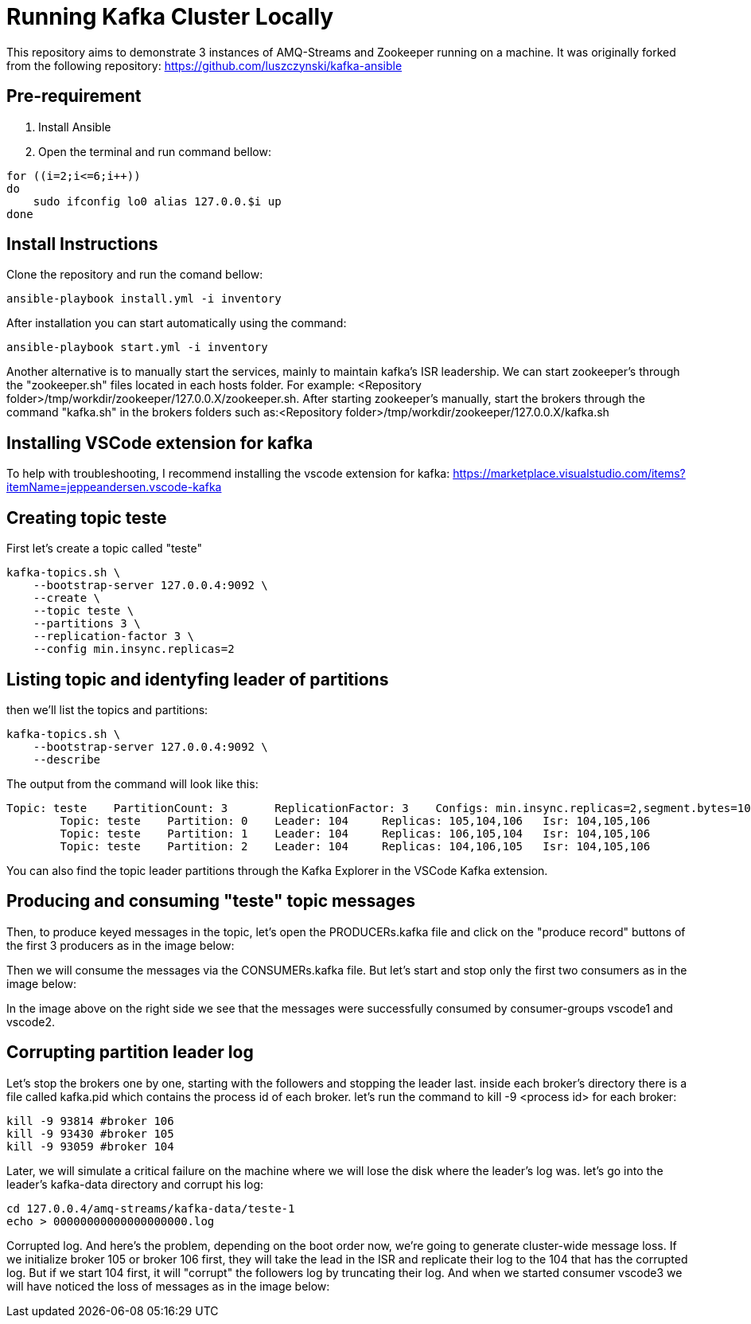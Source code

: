 = Running Kafka Cluster Locally

This repository aims to demonstrate 3 instances of AMQ-Streams and Zookeeper running on a machine. It was originally forked from the following repository:
https://github.com/luszczynski/kafka-ansible


== Pre-requirement

1. Install Ansible

2. Open the terminal and run command bellow:

[source,bash]
----
for ((i=2;i<=6;i++))
do
    sudo ifconfig lo0 alias 127.0.0.$i up
done
----

== Install Instructions

Clone the repository and run the comand bellow:
[source,bash]
----
ansible-playbook install.yml -i inventory  
----

After installation you can start automatically using the command:
[source,bash]
----
ansible-playbook start.yml -i inventory  
----
Another alternative is to manually start the services, mainly to maintain kafka's ISR leadership. We can start zookeeper's through the "zookeeper.sh" files located in each hosts folder. For example: <Repository folder>/tmp/workdir/zookeeper/127.0.0.X/zookeeper.sh.
After starting zookeeper's manually, start the brokers through the command "kafka.sh" in the brokers folders such as:<Repository folder>/tmp/workdir/zookeeper/127.0.0.X/kafka.sh

== Installing VSCode extension for kafka
To help with troubleshooting, I recommend installing the vscode extension for kafka: 
<https://marketplace.visualstudio.com/items?itemName=jeppeandersen.vscode-kafka>

== Creating topic teste

First let's create a topic called "teste"

[source,bash]
----
kafka-topics.sh \
    --bootstrap-server 127.0.0.4:9092 \
    --create \
    --topic teste \
    --partitions 3 \
    --replication-factor 3 \
    --config min.insync.replicas=2
----
 
== Listing topic and identyfing leader of partitions 

then we'll list the topics and partitions:

[source,bash]
----
kafka-topics.sh \
    --bootstrap-server 127.0.0.4:9092 \
    --describe
----
The output from the command will look like this:
----
Topic: teste    PartitionCount: 3       ReplicationFactor: 3    Configs: min.insync.replicas=2,segment.bytes=1073741824
        Topic: teste    Partition: 0    Leader: 104     Replicas: 105,104,106   Isr: 104,105,106
        Topic: teste    Partition: 1    Leader: 104     Replicas: 106,105,104   Isr: 104,105,106
        Topic: teste    Partition: 2    Leader: 104     Replicas: 104,106,105   Isr: 104,105,106
----
You can also find the topic leader partitions through the Kafka Explorer in the VSCode Kafka extension.

== Producing and consuming "teste" topic messages

Then, to produce keyed messages in the topic, let's open the PRODUCERs.kafka file and click on the "produce record" buttons of the first 3 producers as in the image below:

Then we will consume the messages via the CONSUMERs.kafka file. But let's start and stop only the first two consumers as in the image below:

In the image above on the right side we see that the messages were successfully consumed by consumer-groups vscode1 and vscode2.

== Corrupting partition leader log

Let's stop the brokers one by one, starting with the followers and stopping the leader last. inside each broker's directory there is a file called kafka.pid which contains the process id of each broker. let's run the command to kill -9 <process id> for each broker:
[source, bash]
----
kill -9 93814 #broker 106
kill -9 93430 #broker 105
kill -9 93059 #broker 104
----

Later, we will simulate a critical failure on the machine where we will lose the disk where the leader's log was. let's go into the leader's kafka-data directory and corrupt his log:

[source, bash]
----
cd 127.0.0.4/amq-streams/kafka-data/teste-1
echo > 00000000000000000000.log 
----

Corrupted log. And here's the problem, depending on the boot order now, we're going to generate cluster-wide message loss. If we initialize broker 105 or broker 106 first, they will take the lead in the ISR and replicate their log to the 104 that has the corrupted log.
But if we start 104 first, it will "corrupt" the followers log by truncating their log. And when we started consumer vscode3 we will have noticed the loss of messages as in the image below: 
